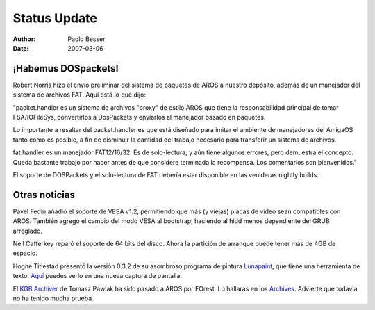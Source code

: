 =============
Status Update
=============

:Author:   Paolo Besser
:Date:     2007-03-06

¡Habemus DOSpackets!
--------------------

Robert Norris hizo el envío preliminar del sistema de paquetes de
AROS a nuestro depósito, además de un manejador del sistema de archivos
FAT. Aquí está lo que dijo:

"packet.handler es un sistema de archivos "proxy" de estilo AROS que tiene
la responsabilidad principal de tomar FSA/IOFileSys, convertirlos a DosPackets
y enviarlos al manejador basado en paquetes.

Lo importante a resaltar del packet.handler es que está diseñado para imitar
el ambiente de manejadores del AmigaOS tanto como es posible, a fin de 
disminuir la cantidad del trabajo necesario para transferir un sistema de archivos.

fat.handler es un manejador FAT12/16/32. Es de solo-lectura, y aún tiene algunos
errores, pero demuestra el concepto. Queda bastante trabajo por hacer antes de 
que considere terminada la recompensa. Los comentarios son bienvenidos."

El soporte de DOSPackets y el solo-lectura de FAT debería estar disponible en las
venideras nightly builds.

Otras noticias
--------------

Pavel Fedin añadió el soporte de VESA v1.2, permitiendo que más (y viejas)
placas de video sean compatibles con AROS. También agregó el cambio del
modo VESA al bootstrap, haciendo al hidd menos dependiente del GRUB arreglado.

Neil Cafferkey reparó el soporte de 64 bits del disco. Ahora la partición
de arranque puede tener más de 4GB de espacio.

Hogne Titlestad presentó la versión 0.3.2 de su asombroso programa de pintura
`Lunapaint`__, que tiene una herramienta de texto. `Aquí`__ puedes verlo en una nueva
captura de pantalla.

El `KGB Archiver`__ de Tomasz Pawlak ha sido pasado a AROS por FOrest. Lo hallarás
en los `Archives`__. Advierte que todavía no ha tenido mucha prueba.

__ http://www.sub-ether.org/lunapaint/
__ http://www.sub-ether.org/lunapaint/upload/032.jpg
__ http://www.aros.ppa.pl/images/photoalbum/48.jpg
__ https://archives.arosworld.org
